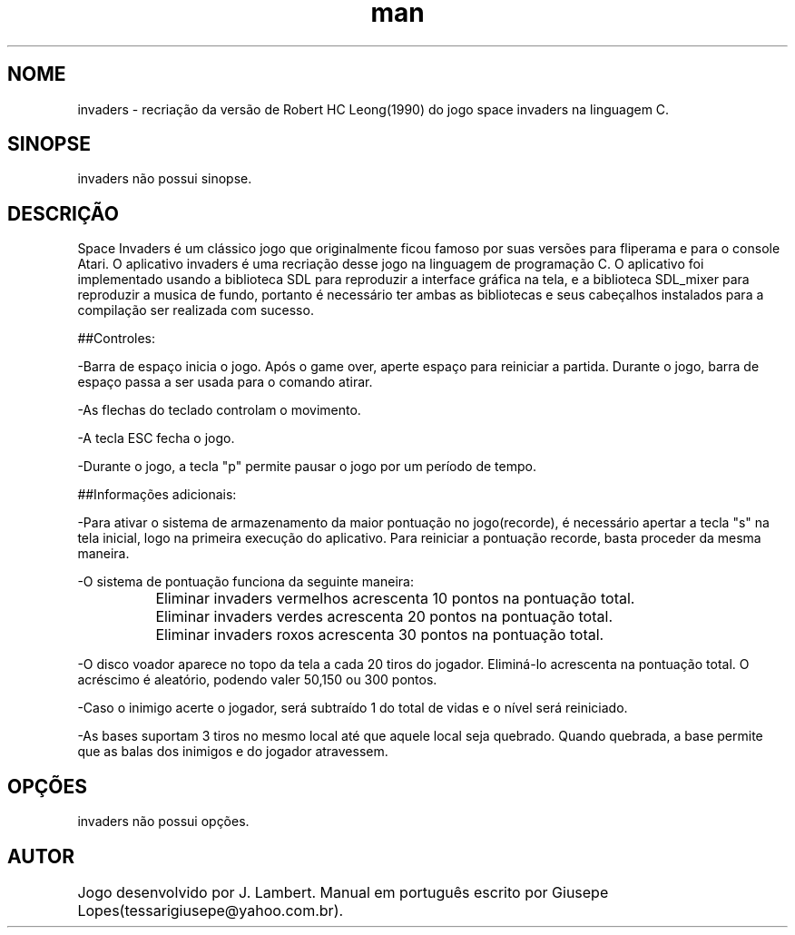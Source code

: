 .TH man 6 "15 April 2016" "1.0" "invaders man page"
.SH NOME
invaders \- recriação da versão de Robert HC Leong(1990) do jogo space invaders na linguagem C.
.SH SINOPSE
invaders não possui sinopse.
.SH DESCRIÇÃO
Space Invaders é um clássico jogo que originalmente ficou famoso por suas versões para fliperama e para o console Atari. O aplicativo invaders é uma recriação desse jogo na linguagem de programação C. O aplicativo foi implementado usando a biblioteca SDL para reproduzir a interface gráfica na tela, e a biblioteca SDL_mixer para reproduzir a musica de fundo, portanto é necessário ter ambas as bibliotecas e seus cabeçalhos instalados para a compilação ser realizada com sucesso.



##Controles:

-Barra de espaço inicia o jogo. Após o game over, aperte espaço para reiniciar a partida. Durante o jogo, barra de espaço passa a ser usada para o comando atirar.

-As flechas do teclado controlam o movimento.

-A tecla ESC fecha o jogo.

-Durante o jogo, a tecla "p" permite pausar o jogo por um período de tempo.



##Informações adicionais:

    
-Para ativar o sistema de armazenamento da maior pontuação no jogo(recorde), é necessário apertar a tecla "s" na tela inicial, logo na primeira execução do aplicativo. Para reiniciar a pontuação recorde, basta proceder da mesma maneira.

-O sistema de pontuação funciona da seguinte maneira:

		Eliminar invaders vermelhos acrescenta 10 pontos na pontuação total.

		Eliminar invaders verdes acrescenta 20 pontos na pontuação total.

		Eliminar invaders roxos acrescenta 30 pontos na pontuação total.

-O disco voador aparece no topo da tela a cada 20 tiros do jogador. Eliminá-lo acrescenta na pontuação total. O acréscimo é aleatório, podendo valer 50,150 ou 300 pontos. 

-Caso o inimigo acerte o jogador, será subtraído 1 do total de vidas e o nível será reiniciado. 

-As bases suportam 3 tiros no mesmo local até que aquele local seja quebrado. Quando quebrada, a base permite que as balas dos inimigos e do jogador atravessem. 

.SH OPÇÕES
invaders não possui opções.
.SH AUTOR
Jogo desenvolvido por J. Lambert. Manual em português escrito por Giusepe Lopes(tessarigiusepe@yahoo.com.br). 	    
